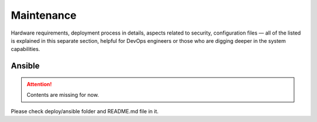 Maintenance
===========

Hardware requirements, deployment process in details, aspects related to security, configuration files — all of the listed is explained in this separate section, helpful for DevOps engineers or those who are digging deeper in the system capabilities.

Ansible
-------

.. Attention:: Contents are missing for now.
Please check deploy/ansible folder and README.md file in it.